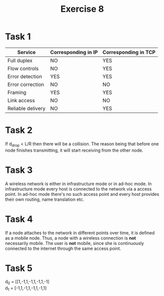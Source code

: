 #+OPTIONS: toc:nil
#+TITLE: Exercise 8

* Task 1
| Service           | Corresponding in IP | Corresponding in TCP |
|-------------------+---------------------+----------------------|
| Full duplex       | NO                  | YES                  |
| Flow controls     | NO                  | YES                  |
| Error detection   | YES                 | YES                  |
| Error correction  | NO                  | NO                   |
| Framing           | YES                 | YES                  |
| Link access       | NO                  | NO                   |
| Reliable delivery | NO                  | YES                  |

* Task 2
If d_drop < L/R then there will be a collision. The reason being that before one node finishes transmitting, it will start receiving from the other node.
* Task 3
A wireless network is either in infrastructure mode or in ad-hoc mode. In infrastructure mode every host is connected to the network via a access point. In ad-hoc mode there's no such access point and every host provides their own routing, name translation etc.
* Task 4
If a node attaches to the network in different points over time, it is defined as a mobile node. Thus, a node with a wireless connection is *not* necessarily mobile. The user is *not* mobile, since she is continuously connected to the internet through the same access point.

* Task 5
d_0 = [[1,-1,1,-1,1,-1,1,-1]\\
d_1 = [-1,1,-1,1,-1,1,-1,1]
